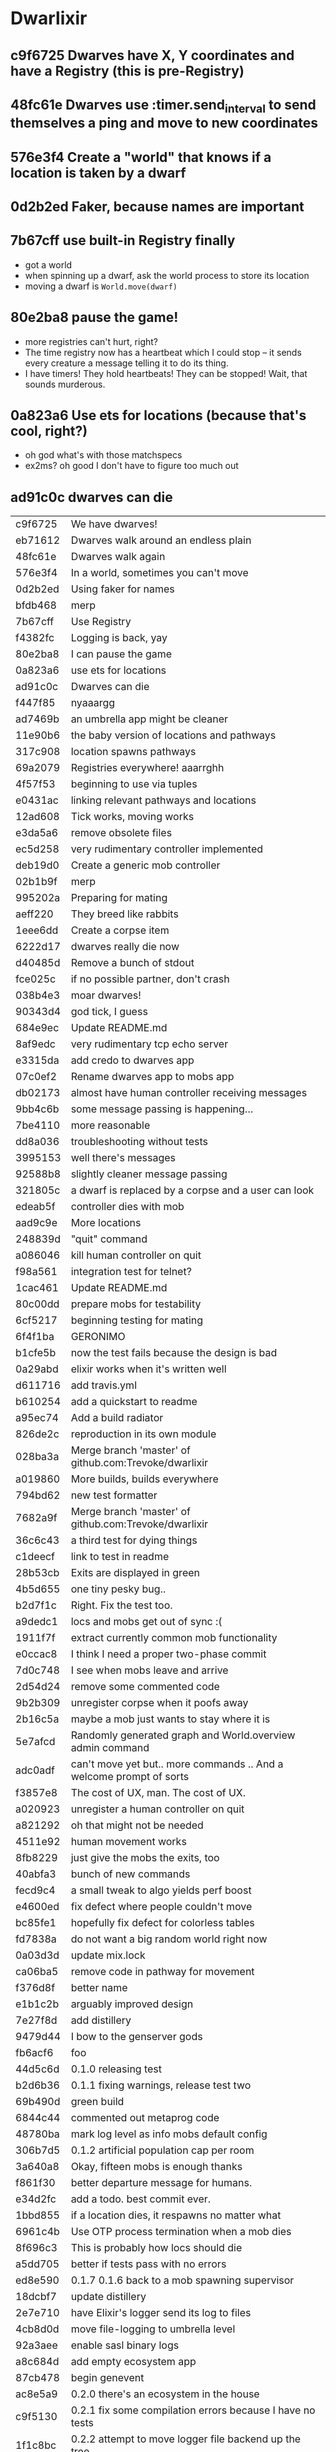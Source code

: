 * Dwarlixir
** c9f6725 Dwarves have X, Y coordinates and have a Registry (this is pre-Registry)
** 48fc61e Dwarves use :timer.send_interval to send themselves a ping and move to new coordinates
** 576e3f4 Create a "world" that knows if a location is taken by a dwarf
** 0d2b2ed Faker, because names are important
** 7b67cff use built-in Registry finally
- got a world
- when spinning up a dwarf, ask the world process to store its location
- moving a dwarf is ~World.move(dwarf)~
** 80e2ba8 pause the game!
- more registries can't hurt, right?
- The time registry now has a heartbeat which Ι could stop -- it sends every creature a message telling it to do its thing.
- I have timers! They hold heartbeats! They can be stopped! Wait, that sounds murderous.
** 0a823a6 Use ets for locations (because that's cool, right?)
- oh god what's with those matchspecs
- ex2ms? oh good Ι don't have to figure too much out
** ad91c0c dwarves can die
| c9f6725 | We have dwarves!                                                    |
| eb71612 | Dwarves walk around an endless plain                                |
| 48fc61e | Dwarves walk again                                                  |
| 576e3f4 | In a world, sometimes you can't move                                |
| 0d2b2ed | Using faker for names                                               |
| bfdb468 | merp                                                                |
| 7b67cff | Use Registry                                                        |
| f4382fc | Logging is back, yay                                                |
| 80e2ba8 | I can pause the game                                                |
| 0a823a6 | use ets for locations                                               |
| ad91c0c | Dwarves can die                                                     |
| f447f85 | nyaaargg                                                            |
| ad7469b | an umbrella app might be cleaner                                    |
| 11e90b6 | the baby version of locations and pathways                          |
| 317c908 | location spawns pathways                                            |
| 69a2079 | Registries everywhere! aaarrghh                                     |
| 4f57f53 | beginning to use via tuples                                         |
| e0431ac | linking relevant pathways and locations                             |
| 12ad608 | Tick works, moving works                                            |
| e3da5a6 | remove obsolete files                                               |
| ec5d258 | very rudimentary controller implemented                             |
| deb19d0 | Create a generic mob controller                                     |
| 02b1b9f | merp                                                                |
| 995202a | Preparing for mating                                                |
| aeff220 | They breed like rabbits                                             |
| 1eee6dd | Create a corpse item                                                |
| 6222d17 | dwarves really die now                                              |
| d40485d | Remove a bunch of stdout                                            |
| fce025c | if no possible partner, don't crash                                 |
| 038b4e3 | moar dwarves!                                                       |
| 90343d4 | god tick, I guess                                                   |
| 684e9ec | Update README.md                                                    |
| 8af9edc | very rudimentary tcp echo server                                    |
| e3315da | add credo to dwarves app                                            |
| 07c0ef2 | Rename dwarves app to mobs app                                      |
| db02173 | almost have human controller receiving messages                     |
| 9bb4c6b | some message passing is happening...                                |
| 7be4110 | more reasonable                                                     |
| dd8a036 | troubleshooting without tests                                       |
| 3995153 | well there's messages                                               |
| 92588b8 | slightly cleaner message passing                                    |
| 321805c | a dwarf is replaced by a corpse and a user can look                 |
| edeab5f | controller dies with mob                                            |
| aad9c9e | More locations                                                      |
| 248839d | "quit" command                                                      |
| a086046 | kill human controller on quit                                       |
| f98a561 | integration test for telnet?                                        |
| 1cac461 | Update README.md                                                    |
| 80c00dd | prepare mobs for testability                                        |
| 6cf5217 | beginning testing for mating                                        |
| 6f4f1ba | GERONIMO                                                            |
| b1cfe5b | now the test fails because the design is bad                        |
| 0a29abd | elixir works when it's written well                                 |
| d611716 | add travis.yml                                                      |
| b610254 | add a quickstart to readme                                          |
| a95ec74 | Add a build radiator                                                |
| 826de2c | reproduction in its own module                                      |
| 028ba3a | Merge branch 'master' of github.com:Trevoke/dwarlixir               |
| a019860 | More builds, builds everywhere                                      |
| 794bd62 | new test formatter                                                  |
| 7682a9f | Merge branch 'master' of github.com:Trevoke/dwarlixir               |
| 36c6c43 | a third test for dying things                                       |
| c1deecf | link to test in readme                                              |
| 28b53cb | Exits are displayed in green                                        |
| 4b5d655 | one tiny pesky bug..                                                |
| b2d7f1c | Right. Fix the test too.                                            |
| a9dedc1 | locs and mobs get out of sync :(                                    |
| 1911f7f | extract currently common mob functionality                          |
| e0ccac8 | I think Ι need a proper two-phase commit                            |
| 7d0c748 | I see when mobs leave and arrive                                    |
| 2d54d24 | remove some commented code                                          |
| 9b2b309 | unregister corpse when it poofs away                                |
| 2b16c5a | maybe a mob just wants to stay where it is                          |
| 5e7afcd | Randomly generated graph and World.overview admin command           |
| adc0adf | can't move yet but.. more commands .. And a welcome prompt of sorts |
| f3857e8 | The cost of UX, man. The cost of UX.                                |
| a020923 | unregister a human controller on quit                               |
| a821292 | oh that might not be needed                                         |
| 4511e92 | human movement works                                                |
| 8fb8229 | just give the mobs the exits, too                                   |
| 40abfa3 | bunch of new commands                                               |
| fecd9c4 | a small tweak to algo yields perf boost                             |
| e4600ed | fix defect where people couldn't move                               |
| bc85fe1 | hopefully fix defect for colorless tables                           |
| fd7838a | do not want a big random world right now                            |
| 0a03d3d | update mix.lock                                                     |
| ca06ba5 | remove code in pathway for movement                                 |
| f376d8f | better name                                                         |
| e1b1c2b | arguably improved design                                            |
| 7e27f8d | add distillery                                                      |
| 9479d44 | I bow to the genserver gods                                         |
| fb6acf6 | foo                                                                 |
| 44d5c6d | 0.1.0 releasing test                                                |
| b2d6b36 | 0.1.1 fixing warnings, release test two                             |
| 69b490d | green build                                                         |
| 6844c44 | commented out metaprog code                                         |
| 48780ba | mark log level as info mobs default config                          |
| 306b7d5 | 0.1.2 artificial population cap per room                            |
| 3a640a8 | Okay, fifteen mobs is enough thanks                                 |
| f861f30 | better departure message for humans.                                |
| e34d2fc | add a todo. best commit ever.                                       |
| 1bbd855 | if a location dies, it respawns no matter what                      |
| 6961c4b | Use OTP process termination when a mob dies                         |
| 8f696c3 | This is probably how locs should die                                |
| a5dd705 | better if tests pass with no errors                                 |
| ed8e590 | 0.1.7 0.1.6 back to a mob spawning supervisor                       |
| 18dcbf7 | update distillery                                                   |
| 2e7e710 | have Elixir's logger send its log to files                          |
| 4cb8d0d | move file-logging to umbrella level                                 |
| 92a3aee | enable sasl binary logs                                             |
| a8c684d | add empty ecosystem app                                             |
| 87cb478 | begin genevent                                                      |
| ac8e5a9 | 0.2.0 there's an ecosystem in the house                             |
| c9f5130 | 0.2.1 fix some compilation errors because I have no tests           |
| 1f1c8bc | 0.2.2 attempt to move logger file backend up the tree               |
| e222928 | Slight rewrite of random map generator                              |
| a0b73b6 | ignore log files                                                    |
| a4f503c | tests please                                                        |
| 68268b0 | maybe this will make the logs all go to the one directory           |
| 454e39d | 0.2.3 maybe now color will work                                     |
| aec5750 | 0.3.0 not promising anything but maybe 100 ticks to birth           |
| dad4124 | keep tests green                                                    |
| 479cc41 | 0.4.0 buncha sync stuff is time-bound now                           |
| 44964e7 | unregister from registry last + refer to "items" in loc             |
| c795f13 | add test to make sure location respawns after death                 |
| 807efa6 | yay failing tests                                                   |
| c842b7d | well, tests pass                                                    |
| f5d1a8f | sexual reproduction: pregnant female doesn't mate                   |
| 07a5b2e | bird lays egg (flickers)                                            |
| 8c360c5 | prepare for code duplication removal                                |
| f0536c3 | better macro                                                        |
| ac94b12 | more todo documentation                                             |
| 8ae78c8 | more thoughts on macro                                              |
| fd2b2c7 | queues messages, nothing spawns                                     |
| ae1a550 | allow births again, oops                                            |
| a1f2926 | mob state in an agent                                               |
| d1f6671 | 0.4.2 0.4.1 er, will this ship?                                     |
| 063df76 | fix compilation warnings                                            |
| 801bbcd | set tool versions                                                   |
| e8d203a | make it work with Elixir 1.5                                        |
| ca3a51f | Update README.md                                                    |
| 46cb47e | add rel/config file                                                 |
| 99e369c | can save a generated world                                          |
| 39b27c8 | update distillery                                                   |
| d9500cb | update dependencies                                                 |
| cf614f6 | get rid of doc formatter library                                    |
| 2069aa5 | elixir 1.5.2, erlang 20.1                                           |
| cca1930 | Add MIT License                                                     |
| 69d4d0d | un-umbrella-appify                                                  |
| 20a1b5a | begin switching to ecstatic                                         |
| 4d356f6 | fix compilation errors                                              |
| 8138197 | plugs in pretty well to Ecstatic                                    |
| 2ae7c00 | watchers look like watchers                                         |
| 3715a6a | components use module attributes                                    |
| 585ddc0 | tick properly for aging                                             |
| 99b9b9b | move entities where they may belong                                 |
| 5299463 | update for elixir 1.8                                               |
| 51792c3 | ranch + clean up supervision tree                                   |
| e0a7ae3 | master origin/master okay, this is an echo server with a timeout    |
